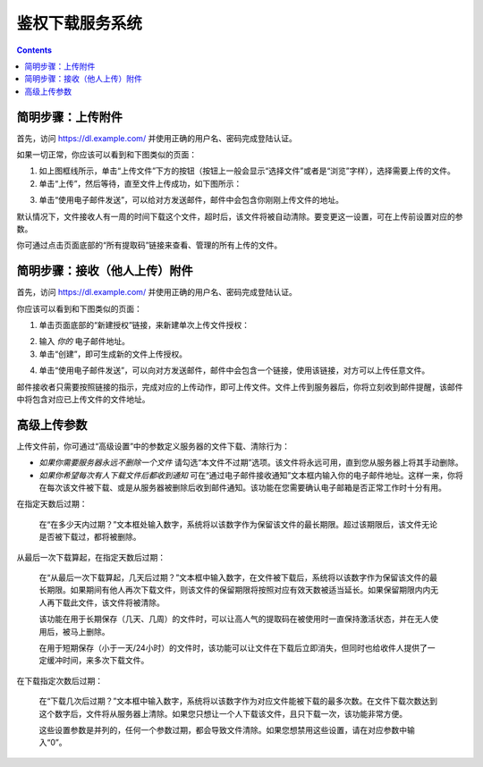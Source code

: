 鉴权下载服务系统
=======================

.. contents::


简明步骤：上传附件
--------------------------------------------

首先，访问 https://dl.example.com/ 并使用正确的用户名、密码完成登陆认证。

如果一切正常，你应该可以看到和下图类似的页面：

.. image:: t-step-1.png

1) 如上图框线所示，单击“上传文件”下方的按钮（按钮上一般会显示“选择文件”或者是“浏览”字样），选择需要上传的文件。

2) 单击“上传”，然后等待，直至文件上传成功，如下图所示：

.. image:: t-step-2.png

3) 单击“使用电子邮件发送”，可以给对方发送邮件，邮件中会包含你刚刚上传文件的地址。

默认情况下，文件接收人有一周的时间下载这个文件，超时后，该文件将被自动清除。要变更这一设置，可在上传前设置对应的参数。

你可通过点击页面底部的“所有提取码”链接来查看、管理的所有上传的文件。

简明步骤：接收（他人上传）附件
-----------------------------------------------

首先，访问 https://dl.example.com/ 并使用正确的用户名、密码完成登陆认证。

你应该可以看到和下图类似的页面：

.. image:: g-step-1.png

1) 单击页面底部的“新建授权”链接，来新建单次上传文件授权：

.. image:: g-step-2.png

2) 输入 *你的* 电子邮件地址。

3) 单击“创建”，即可生成新的文件上传授权。

.. image:: g-step-3.png

4) 单击“使用电子邮件发送”，可以向对方发送邮件，邮件中会包含一个链接，使用该链接，对方可以上传任意文件。

邮件接收者只需要按照链接的指示，完成对应的上传动作，即可上传文件。文件上传到服务器后，你将立刻收到邮件提醒，该邮件中将包含对应已上传文件的文件地址。

高级上传参数
--------------------------

上传文件前，你可通过“高级设置”中的参数定义服务器的文件下载、清除行为：

.. image:: t-advanced.png

* *如果你需要服务器永远不删除一个文件* 请勾选“本文件不过期”选项。该文件将永远可用，直到您从服务器上将其手动删除。

* *如果你希望每次有人下载文件后都收到通知* 可在“通过电子邮件接收通知”文本框内输入你的电子邮件地址。这样一来，你将在每次该文件被下载、或是从服务器被删除后收到邮件通知。该功能在您需要确认电子邮箱是否正常工作时十分有用。

在指定天数后过期：

  在“在多少天内过期？”文本框处输入数字，系统将以该数字作为保留该文件的最长期限。超过该期限后，该文件无论是否被下载过，都将被删除。

从最后一次下载算起，在指定天数后过期：

  在“从最后一次下载算起，几天后过期？”文本框中输入数字，在文件被下载后，系统将以该数字作为保留该文件的最长期限。如果期间有他人再次下载文件，则该文件的保留期限将按照对应有效天数被适当延长。如果保留期限内内无人再下载此文件，该文件将被清除。

  该功能在用于长期保存（几天、几周）的文件时，可以让高人气的提取码在被使用时一直保持激活状态，并在无人使用后，被马上删除。

  在用于短期保存（小于一天/24小时）的文件时，该功能可以让文件在下载后立即消失，但同时也给收件人提供了一定缓冲时间，来多次下载文件。

在下载指定次数后过期：

  在“下载几次后过期？”文本框中输入数字，系统将以该数字作为对应文件能被下载的最多次数。在文件下载次数达到这个数字后，文件将从服务器上清除。如果您只想让一个人下载该文件，且只下载一次，该功能非常方便。

  这些设置参数是并列的，任何一个参数过期，都会导致文件清除。如果您想禁用这些设置，请在对应参数中输入“0”。
